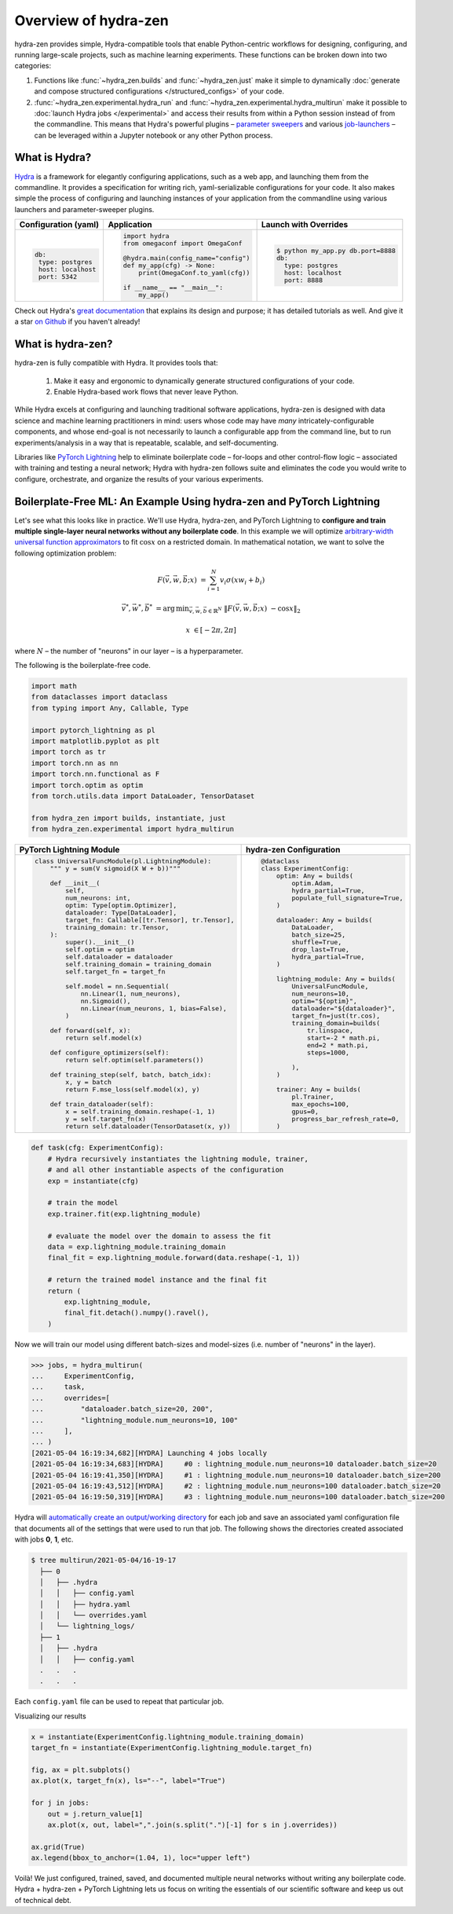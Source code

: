 Overview of hydra-zen
=====================

hydra-zen provides simple, Hydra-compatible tools that enable Python-centric workflows for designing, configuring, and running large-scale projects, such as machine learning experiments.
These functions can be broken down into two categories:

1. Functions like :func:`~hydra_zen.builds` and :func:`~hydra_zen.just` make it simple to dynamically :doc:`generate and compose structured configurations </structured_configs>` of your code.
2. :func:`~hydra_zen.experimental.hydra_run` and :func:`~hydra_zen.experimental.hydra_multirun` make it possible to :doc:`launch Hydra jobs </experimental>` and access their results from within a Python session instead of from the commandline. This means that Hydra's powerful plugins – `parameter sweepers <https://hydra.cc/docs/next/plugins/ax_sweeper>`_ and various `job-launchers <https://hydra.cc/docs/next/plugins/submitit_launcher>`_ – can be leveraged within a Jupyter notebook or any other Python process.


What is Hydra?
--------------

`Hydra <https://github.com/facebookresearch/hydra>`_ is a framework for elegantly configuring applications, such as a web app, and launching them from the commandline.
It provides a specification for writing rich, yaml-serializable configurations for your code.
It also makes simple the process of configuring and launching instances of your application from the commandline using various launchers and parameter-sweeper plugins.

+----------------------------+------------------------------------------+-------------------------------------------------+
| Configuration (yaml)       | Application                              | Launch with Overrides                           |
+============================+==========================================+=================================================+
| .. code:: yaml             | .. code:: python                         | .. code:: shell                                 |
|                            |                                          |                                                 |
|    db:                     |    import hydra                          |    $ python my_app.py db.port=8888              |
|     type: postgres         |    from omegaconf import OmegaConf       |    db:                                          |
|     host: localhost        |                                          |      type: postgres                             |
|     port: 5342             |    @hydra.main(config_name="config")     |      host: localhost                            |
|                            |    def my_app(cfg) -> None:              |      port: 8888                                 |
|                            |        print(OmegaConf.to_yaml(cfg))     |                                                 |
|                            |                                          |                                                 |
|                            |    if __name__ == "__main__":            |                                                 |
|                            |        my_app()                          |                                                 |
|                            |                                          |                                                 |
+----------------------------+------------------------------------------+-------------------------------------------------+


Check out Hydra's `great documentation <https://hydra.cc/>`_ that explains its design and purpose; it has detailed tutorials as well. And give it a star `on Github <https://github.com/facebookresearch/hydra>`_ if you haven't already!


What is hydra-zen?
------------------

hydra-zen is fully compatible with Hydra.
It provides tools that:

  1. Make it easy and ergonomic to dynamically generate structured configurations of your code.
  2. Enable Hydra-based work flows that never leave Python.

While Hydra excels at configuring and launching traditional software applications, hydra-zen is designed with data science and machine learning practitioners in mind: users whose code may have *many* intricately-configurable components, and whose end-goal is not necessarily to launch a configurable app from the command line, but to run experiments/analysis in a way that is repeatable, scalable, and self-documenting.


Libraries like `PyTorch Lightning <https://pytorch-lightning.readthedocs.io/en/latest/>`_ help to eliminate boilerplate
code – for-loops and other control-flow logic – associated with training and testing a neural network;
Hydra with hydra-zen follows suite and eliminates the code you would write to configure, orchestrate, and organize the results of your various experiments.


Boilerplate-Free ML: An Example Using hydra-zen and PyTorch Lightning
---------------------------------------------------------------------


Let's see what this looks like in practice.
We'll use Hydra, hydra-zen, and PyTorch Lightning to **configure and train multiple single-layer neural networks without any boilerplate code**.
In this example we will optimize `arbitrary-width universal function approximators <https://en.wikipedia.org/wiki/Universal_approximation_theorem#Arbitrary-width_case>`_  to fit :math:`\cos{x}`
on a restricted domain.
In mathematical notation, we want to solve the following optimization problem:

.. math::

   F(\vec{v}, \vec{w}, \vec{b}; x) &= \sum_{i=1}^{N}{v_{i}\sigma(x w_i + b_i)}

   \vec{v}^*, \vec{w}^*, \vec{b}^* &= \operatorname*{arg\,min}_{\vec{v}, \vec{w}, \vec{b}\in\mathbb{R}^{N}} \;  \|F(\vec{v}, \vec{w}, \vec{b}; x)\ - \cos{x}\|_{2}

   x &\in [-2\pi, 2\pi]

where :math:`N` – the number of "neurons" in our layer – is a hyperparameter.

The following is the boilerplate-free code.

.. code-block:: python

   import math
   from dataclasses import dataclass
   from typing import Any, Callable, Type

   import pytorch_lightning as pl
   import matplotlib.pyplot as plt
   import torch as tr
   import torch.nn as nn
   import torch.nn.functional as F
   import torch.optim as optim
   from torch.utils.data import DataLoader, TensorDataset

   from hydra_zen import builds, instantiate, just
   from hydra_zen.experimental import hydra_multirun

+-----------------------------------------------------------+------------------------------------------+
| PyTorch Lightning Module                                  | hydra-zen Configuration                  |
+===========================================================+==========================================+
| .. code:: python                                          | .. code:: python                         |
|                                                           |                                          |
|    class UniversalFuncModule(pl.LightningModule):         |    @dataclass                            |
|        """ y = sum(V sigmoid(X W + b))"""                 |    class ExperimentConfig:               |
|                                                           |        optim: Any = builds(              |
|        def __init__(                                      |            optim.Adam,                   |
|            self,                                          |            hydra_partial=True,           |
|            num_neurons: int,                              |            populate_full_signature=True, |
|            optim: Type[optim.Optimizer],                  |        )                                 |
|            dataloader: Type[DataLoader],                  |                                          |
|            target_fn: Callable[[tr.Tensor], tr.Tensor],   |        dataloader: Any = builds(         |
|            training_domain: tr.Tensor,                    |            DataLoader,                   |
|        ):                                                 |            batch_size=25,                |
|            super().__init__()                             |            shuffle=True,                 |
|            self.optim = optim                             |            drop_last=True,               |
|            self.dataloader = dataloader                   |            hydra_partial=True,           |
|            self.training_domain = training_domain         |        )                                 |
|            self.target_fn = target_fn                     |                                          |
|                                                           |        lightning_module: Any = builds(   |
|            self.model = nn.Sequential(                    |            UniversalFuncModule,          |
|                nn.Linear(1, num_neurons),                 |            num_neurons=10,               |
|                nn.Sigmoid(),                              |            optim="${optim}",             |
|                nn.Linear(num_neurons, 1, bias=False),     |            dataloader="${dataloader}",   |
|            )                                              |            target_fn=just(tr.cos),       |
|                                                           |            training_domain=builds(       |
|        def forward(self, x):                              |                tr.linspace,              |
|            return self.model(x)                           |                start=-2 * math.pi,       |
|                                                           |                end=2 * math.pi,          |
|        def configure_optimizers(self):                    |                steps=1000,               |
|            return self.optim(self.parameters())           |                                          |
|                                                           |            ),                            |
|        def training_step(self, batch, batch_idx):         |        )                                 |
|            x, y = batch                                   |                                          |
|            return F.mse_loss(self.model(x), y)            |        trainer: Any = builds(            |
|                                                           |            pl.Trainer,                   |
|        def train_dataloader(self):                        |            max_epochs=100,               |
|            x = self.training_domain.reshape(-1, 1)        |            gpus=0,                       |
|            y = self.target_fn(x)                          |            progress_bar_refresh_rate=0,  |
|            return self.dataloader(TensorDataset(x, y))    |        )                                 |
+-----------------------------------------------------------+------------------------------------------+


.. code-block:: python

   def task(cfg: ExperimentConfig):
       # Hydra recursively instantiates the lightning module, trainer,
       # and all other instantiable aspects of the configuration
       exp = instantiate(cfg)

       # train the model
       exp.trainer.fit(exp.lightning_module)

       # evaluate the model over the domain to assess the fit
       data = exp.lightning_module.training_domain
       final_fit = exp.lightning_module.forward(data.reshape(-1, 1))

       # return the trained model instance and the final fit
       return (
           exp.lightning_module,
           final_fit.detach().numpy().ravel(),
       )

Now we will train our model using different batch-sizes and model-sizes (i.e. number of "neurons" in the layer).


.. code-block:: python

   >>> jobs, = hydra_multirun(
   ...     ExperimentConfig,
   ...     task,
   ...     overrides=[
   ...         "dataloader.batch_size=20, 200",
   ...         "lightning_module.num_neurons=10, 100"
   ...     ],
   ... )
   [2021-05-04 16:19:34,682][HYDRA] Launching 4 jobs locally
   [2021-05-04 16:19:34,683][HYDRA] 	#0 : lightning_module.num_neurons=10 dataloader.batch_size=20
   [2021-05-04 16:19:41,350][HYDRA] 	#1 : lightning_module.num_neurons=10 dataloader.batch_size=200
   [2021-05-04 16:19:43,512][HYDRA] 	#2 : lightning_module.num_neurons=100 dataloader.batch_size=20
   [2021-05-04 16:19:50,319][HYDRA] 	#3 : lightning_module.num_neurons=100 dataloader.batch_size=200

Hydra will `automatically create an output/working directory <https://hydra.cc/docs/next/tutorials/basic/running_your_app/working_directory>`_ for each job and save an associated yaml configuration file that documents all of the settings that were used to run that job.
The following shows the directories created associated with jobs **0**, **1**, etc.

.. code-block:: shell

   $ tree multirun/2021-05-04/16-19-17
     ├── 0
     │   ├── .hydra
     │   │   ├── config.yaml
     │   │   ├── hydra.yaml
     │   │   └── overrides.yaml
     │   └── lightning_logs/
     ├── 1
     │   ├── .hydra
     │   │   ├── config.yaml
     .   .   .
     .   .   .

Each ``config.yaml`` file can be used to repeat that particular job.

Visualizing our results

.. code-block:: python

   x = instantiate(ExperimentConfig.lightning_module.training_domain)
   target_fn = instantiate(ExperimentConfig.lightning_module.target_fn)

   fig, ax = plt.subplots()
   ax.plot(x, target_fn(x), ls="--", label="True")

   for j in jobs:
       out = j.return_value[1]
       ax.plot(x, out, label=",".join(s.split(".")[-1] for s in j.overrides))

   ax.grid(True)
   ax.legend(bbox_to_anchor=(1.04, 1), loc="upper left")


.. image:: https://user-images.githubusercontent.com/29104956/117079795-7fc7a280-ad0a-11eb-9916-4fd63cd2e990.png
   :width: 800
   :alt: Alternative text

Voilà! We just configured, trained, saved, and documented multiple neural networks without writing any boilerplate code.
Hydra + hydra-zen + PyTorch Lightning lets us focus on writing the essentials of our scientific software and keep us out of technical debt.